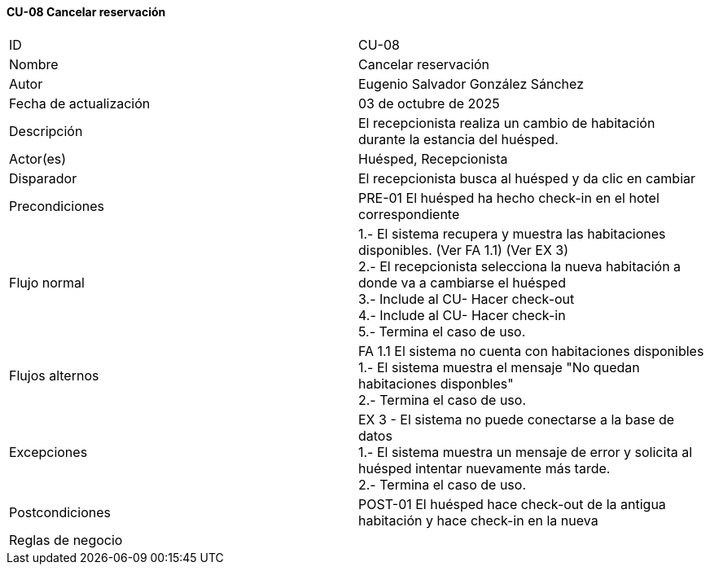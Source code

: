 ==== CU-08 Cancelar reservación

|===
| ID | CU-08
| Nombre | Cancelar reservación
| Autor | Eugenio Salvador González Sánchez
| Fecha de actualización | 03 de octubre de 2025
| Descripción | El recepcionista realiza un cambio de habitación durante la estancia del huésped.
| Actor(es) | Huésped, Recepcionista
| Disparador | El recepcionista busca al huésped y da clic en cambiar
| Precondiciones | PRE-01 El huésped ha hecho check-in en el hotel correspondiente
| Flujo normal |
1.- El sistema recupera y muestra las habitaciones disponibles. (Ver FA 1.1) (Ver EX 3) +
2.- El recepcionista selecciona la nueva habitación a donde va a cambiarse el huésped +
3.- Include al CU- Hacer check-out +
4.- Include al CU- Hacer check-in +
5.- Termina el caso de uso.
| Flujos alternos |
FA 1.1 El sistema no cuenta con habitaciones disponibles +
1.- El sistema muestra el mensaje "No quedan habitaciones disponbles" +
2.- Termina el caso de uso.
| Excepciones |
EX 3 - El sistema no puede conectarse a la base de datos +
1.- El sistema muestra un mensaje de error y solicita al huésped intentar nuevamente más tarde. +
2.- Termina el caso de uso.
| Postcondiciones | POST-01 El huésped hace check-out de la antigua habitación y hace check-in en la nueva
| Reglas de negocio |
|===
